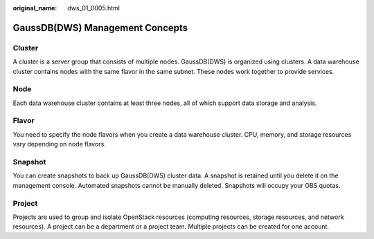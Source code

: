 :original_name: dws_01_0005.html

.. _dws_01_0005:

GaussDB(DWS) Management Concepts
================================

Cluster
-------

A cluster is a server group that consists of multiple nodes. GaussDB(DWS) is organized using clusters. A data warehouse cluster contains nodes with the same flavor in the same subnet. These nodes work together to provide services.

Node
----

Each data warehouse cluster contains at least three nodes, all of which support data storage and analysis.

Flavor
------

You need to specify the node flavors when you create a data warehouse cluster. CPU, memory, and storage resources vary depending on node flavors.

Snapshot
--------

You can create snapshots to back up GaussDB(DWS) cluster data. A snapshot is retained until you delete it on the management console. Automated snapshots cannot be manually deleted. Snapshots will occupy your OBS quotas.

Project
-------

Projects are used to group and isolate OpenStack resources (computing resources, storage resources, and network resources). A project can be a department or a project team. Multiple projects can be created for one account.
